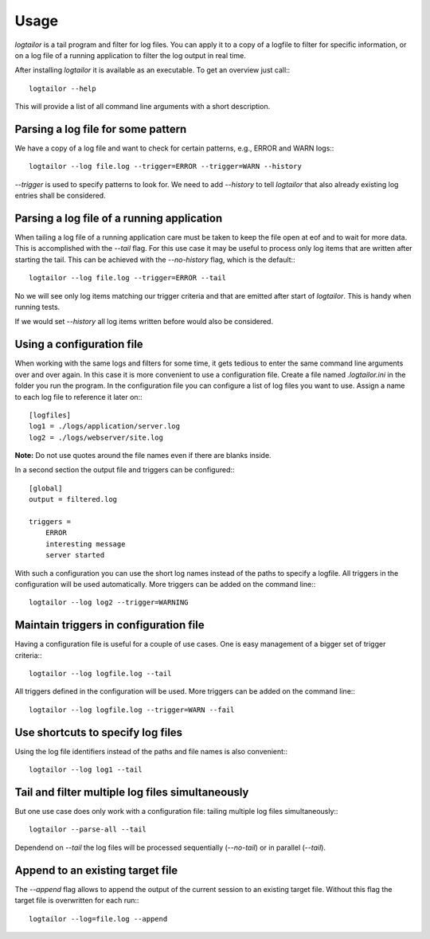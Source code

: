 =====
Usage
=====

`logtailor` is a tail program and filter for log files. You can apply it to a copy of a logfile to filter for specific information, or on a log file of a running application to filter the log output in real time. 

After installing `logtailor` it is available as an executable. To get an overview just call:::

    logtailor --help

This will provide a list of all command line arguments with a short description.


Parsing a log file for some pattern
-----------------------------------

We have a copy of a log file and want to check for certain patterns, e.g., ERROR and WARN logs:::

    logtailor --log file.log --trigger=ERROR --trigger=WARN --history

`--trigger` is used to specify patterns to look for. We need to add `--history` to tell `logtailor` that also already existing log entries shall be considered.


Parsing a log file of a running application
-------------------------------------------

When tailing a log file of a running application care must be taken to keep the file open at eof and to wait for more data. This is accomplished with the `--tail` flag. For this use case it may be useful to process only log items that are written after starting the tail. This can be achieved with the `--no-history` flag, which is the default:::

    logtailor --log file.log --trigger=ERROR --tail

No we will see only log items matching our trigger criteria and that are emitted after start of `logtailor`. This is handy when running tests.

If we would set `--history` all log items written before would also be considered.


Using a configuration file
--------------------------

When working with the same logs and filters for some time, it gets tedious to enter the same command line arguments over and over again. In this case it is more convenient to use a configuration file. Create a file named `.logtailor.ini` in the folder you run the program. In the configuration file you can configure a list of log files you want to use. Assign a name to each log file to reference it later on:::

    [logfiles]
    log1 = ./logs/application/server.log
    log2 = ./logs/webserver/site.log

**Note:** Do not use quotes around the file names even if there are blanks inside.

In a second section the output file and triggers can be configured:::

    [global]
    output = filtered.log

    triggers =
        ERROR
        interesting message
        server started

With such a configuration you can use the short log names instead of the paths to specify a logfile. All triggers in the configuration will be used automatically. More triggers can be added on the command line:::

    logtailor --log log2 --trigger=WARNING


Maintain triggers in configuration file
---------------------------------------

Having a configuration file is useful for a couple of use cases. One is easy management of a bigger set of trigger criteria:::

    logtailor --log logfile.log --tail

All triggers defined in the configuration will be used. More triggers can be added on the command line:::

    logtailor --log logfile.log --trigger=WARN --fail


Use shortcuts to specify log files
----------------------------------

Using the log file identifiers instead of the paths and file names is also convenient:::

    logtailor --log log1 --tail


Tail and filter multiple log files simultaneously
-------------------------------------------------

But one use case does only work with a configuration file: tailing multiple log files simultaneously:::

    logtailor --parse-all --tail

Dependend on `--tail` the log files will be processed sequentially (`--no-tail`) or in parallel (`--tail`).


Append to an existing target file
---------------------------------

The `--append` flag allows to append the output of the current session to an existing target file. Without this flag the target file is overwritten for each run:::

    logtailor --log=file.log --append

